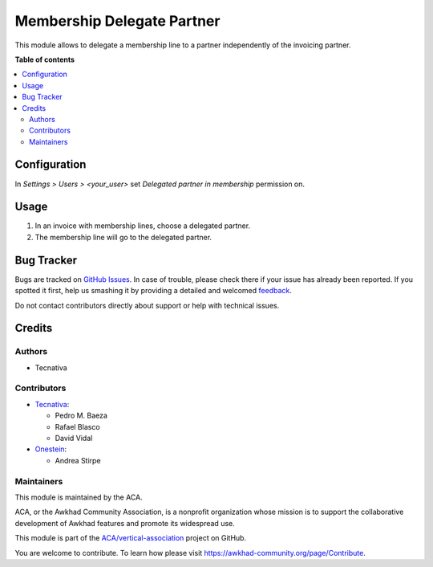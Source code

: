 ===========================
Membership Delegate Partner
===========================

.. !!!!!!!!!!!!!!!!!!!!!!!!!!!!!!!!!!!!!!!!!!!!!!!!!!!!
   !! This file is generated by oca-gen-addon-readme !!
   !! changes will be overwritten.                   !!
   !!!!!!!!!!!!!!!!!!!!!!!!!!!!!!!!!!!!!!!!!!!!!!!!!!!!

.. |badge1| image:: https://img.shields.io/badge/maturity-Beta-yellow.png
    :target: https://awkhad-community.org/page/development-status
    :alt: Beta
.. |badge2| image:: https://img.shields.io/badge/licence-AGPL--3-blue.png
    :target: http://www.gnu.org/licenses/agpl-3.0-standalone.html
    :alt: License: AGPL-3
.. |badge3| image:: https://img.shields.io/badge/github-ACA%2Fvertical--association-lightgray.png?logo=github
    :target: https://github.com/ACA/vertical-association/tree/12.0/membership_delegated_partner
    :alt: ACA/vertical-association
.. |badge4| image:: https://img.shields.io/badge/weblate-Translate%20me-F47D42.png
    :target: https://translation.awkhad-community.org/projects/vertical-association-12-0/vertical-association-12-0-membership_delegated_partner
    :alt: Translate me on Weblate
.. |badge5| image:: https://img.shields.io/badge/runbot-Try%20me-875A7B.png
    :target: https://runbot.awkhad-community.org/runbot/208/12.0
    :alt: Try me on Runbot

|badge1| |badge2| |badge3| |badge4| |badge5| 

This module allows to delegate a membership line to a partner independently of
the invoicing partner.

**Table of contents**

.. contents::
   :local:

Configuration
=============

In *Settings > Users > <your_user>* set *Delegated partner in membership*
permission on.

Usage
=====

#. In an invoice with membership lines, choose a delegated partner.
#. The membership line will go to the delegated partner.

Bug Tracker
===========

Bugs are tracked on `GitHub Issues <https://github.com/ACA/vertical-association/issues>`_.
In case of trouble, please check there if your issue has already been reported.
If you spotted it first, help us smashing it by providing a detailed and welcomed
`feedback <https://github.com/ACA/vertical-association/issues/new?body=module:%20membership_delegated_partner%0Aversion:%2012.0%0A%0A**Steps%20to%20reproduce**%0A-%20...%0A%0A**Current%20behavior**%0A%0A**Expected%20behavior**>`_.

Do not contact contributors directly about support or help with technical issues.

Credits
=======

Authors
~~~~~~~

* Tecnativa

Contributors
~~~~~~~~~~~~

* `Tecnativa <https://www.tecnativa.com>`__:

  * Pedro M. Baeza
  * Rafael Blasco
  * David Vidal

* `Onestein <https://onestein.eu>`__:

  * Andrea Stirpe

Maintainers
~~~~~~~~~~~

This module is maintained by the ACA.

.. image:: https://awkhad-community.org/logo.png
   :alt: Awkhad Community Association
   :target: https://awkhad-community.org

ACA, or the Awkhad Community Association, is a nonprofit organization whose
mission is to support the collaborative development of Awkhad features and
promote its widespread use.

This module is part of the `ACA/vertical-association <https://github.com/ACA/vertical-association/tree/12.0/membership_delegated_partner>`_ project on GitHub.

You are welcome to contribute. To learn how please visit https://awkhad-community.org/page/Contribute.
